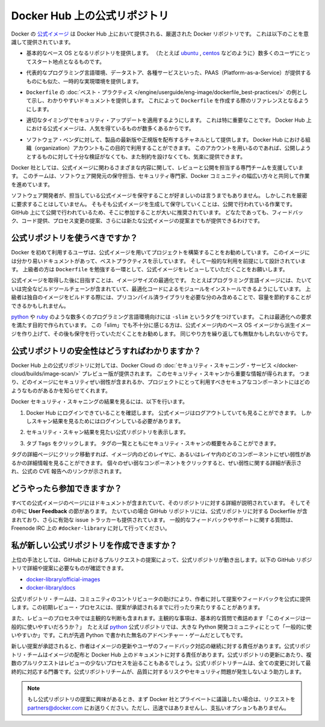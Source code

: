 .. -*- coding: utf-8 -*-
.. URL: https://docs.docker.com/docker-hub/official_repos/
.. SOURCE: -
   doc version: 1.10
.. check date: 2016/03/11
.. -------------------------------------------------------------------

.. Official Repositories on Docker Hub

.. _official-repositories-on-docker-hub:

========================================
Docker Hub 上の公式リポジトリ
========================================

.. The Docker [Official Repositories](https://hub.docker.com/official/) are a
   curated set of Docker repositories that are promoted on Docker Hub. They are
   designed to:

Docker の `公式イメージ <https://hub.docker.com/search?q=&type=image&image_filter=official>`_ は Docker Hub 上において提供される、厳選された Docker リポジトリです。
これは以下のことを意識して提供されています。

.. * Provide essential base OS repositories (for example,
     [ubuntu](https://hub.docker.com/_/ubuntu/),
     [centos](https://hub.docker.com/_/centos/)) that serve as the
     starting point for the majority of users.

* 基本的なベース OS となるリポジトリを提供します。
  （たとえば `ubuntu <https://hub.docker.com/_/ubuntu/>`_ , `centos <https://hub.docker.com/_/centos/>`_ などのように）数多くのユーザにとってスタート地点となるものです。

.. * Provide drop-in solutions for popular programming language runtimes, data
     stores, and other services, similar to what a Platform-as-a-Service (PAAS)
     would offer.

* 代表的なプログラミング言語環境、データストア、各種サービスといった、PAAS（Platform-as-a-Service）が提供するものにも似た、一時的な実現環境を提供します。

.. * Exemplify [`Dockerfile` best practices](/engine/userguide/eng-image/dockerfile_best-practices/)
     and provide clear documentation to serve as a reference for other `Dockerfile`
     authors.

* ``Dockerfile`` の :doc:`ベスト・プラクティス </engine/userguide/eng-image/dockerfile_best-practices/>`  の例として示し、わかりやすいドキュメントを提供します。
  これによって ``Dockerfile`` を作成する際のリファレンスとなるようにします。

.. * Ensure that security updates are applied in a timely manner. This is
     particularly important as many Official Repositories are some of the most
     popular on Docker Hub.

* 適切なタイミングでセキュリティ・アップデートを適用するようにします。
  これは特に重要なことです。
  Docker Hub 上における公式イメージは、人気を得ているものが数多くあるからです。

.. * Provide a channel for software vendors to redistribute up-to-date and
     supported versions of their products. Organization accounts on Docker Hub can
     also serve this purpose, without the careful review or restrictions on what
     can be published.

* ソフトウェア・ベンダに対して、製品の最新版や正規版を配布するチャネルとして提供します。
  Docker Hub における組織（organization）アカウントもこの目的で利用することができます。
  このアカウントを用いるのであれば、公開しようとするものに対して十分な検証がなくても、また制約を設けなくても、気楽に提供できます。

.. Docker, Inc. sponsors a dedicated team that is responsible for reviewing and
   publishing all Official Repositories content. This team works in collaboration
   with upstream software maintainers, security experts, and the broader Docker
   community.

Docker 社としては、公式イメージに関わるさまざまな内容に関して、レビューと公開を担当する専門チームを支援しています。
このチームは、ソフトウェア開発元の保守担当、セキュリティ専門家、Docker コミュニティの幅広い方々と共同して作業を進めています。

.. While it is preferable to have upstream software authors maintaining their
   corresponding Official Repositories, this is not a strict requirement. Creating
   and maintaining images for Official Repositories is a public process. It takes
   place openly on GitHub where participation is encouraged. Anyone can provide
   feedback, contribute code, suggest process changes, or even propose a new
   Official Repository.

ソフトウェア開発者が、担当している公式イメージを保守することが好ましいのは言うまでもありません。
しかしこれを厳密に要求することはしていません。
そもそも公式イメージを生成して保守していくことは、公開で行われている作業です。
GitHub 上にて公開で行われているため、そこに参加することが大いに推奨されています。
どなたであっても、フィードバック、コード提供、プロセス変更の提案、さらには新たな公式イメージの提案までもが提供できるわけです。


.. ## Should I use Official Repositories?

.. _should-i-use-official-repositories:

公式リポジトリを使うべきですか？
==================================

.. New Docker users are encouraged to use the Official Repositories in their
   projects. These repositories have clear documentation, promote best practices,
   and are designed for the most common use cases. Advanced users are encouraged to
   review the Official Repositories as part of their `Dockerfile` learning process.

Docker を初めて利用するユーザは、公式イメージを用いてプロジェクトを構築することをお勧めしています。
このイメージには分かり易いドキュメントがあって、ベストプラクティスを示しています。
そして一般的な利用を前提にして設計されています。
上級者の方は ``Dockerfile`` を勉強する一環として、公式イメージをレビューしていただくことをお願いします。

.. A common rationale for diverging from Official Repositories is to optimize for
   image size. For instance, many of the programming language stack images contain
   a complete build toolchain to support installation of modules that depend on
   optimized code. An advanced user could build a custom image with just the
   necessary pre-compiled libraries to save space.

公式イメージを取得した後に目指すことは、イメージサイズの最適化です。
たとえばプログラミング言語イメージには、たいていは完全なビルドツールチェーンが含まれていて、最適化コードによるモジュールをインストールできるようにしています。
上級者は独自のイメージをビルドする際には、プリコンパイル済ライブラリを必要な分のみ含めることで、容量を節約することができるかもしれません。

.. A number of language stacks such as
   [python](https://hub.docker.com/_/python/) and
   [ruby](https://hub.docker.com/_/ruby/) have `-slim` tag variants
   designed to fill the need for optimization. Even when these "slim" variants are
   insufficient, it is still recommended to inherit from an Official Repository
   base OS image to leverage the ongoing maintenance work, rather than duplicating
   these efforts.

`python <https://hub.docker.com/_/python/>`_ や `ruby <https://hub.docker.com/_/ruby/>`_ のような数多くのプログラミング言語環境向けには ``-slim`` というタグをつけています。
これは最適化への要求を満たす目的で作られています。
この「slim」でも不十分に感じる方は、公式イメージ内のベース OS イメージから派生イメージを作り上げて、その後も保守を行っていただくことをお勧めします。
同じやり方を繰り返しても無駄かもしれないからです。

.. ## How do I know the Official Repositories are secure?

.. _how-do-i-know-the-official-repositories-are-secure:

公式リポジトリの安全性はどうすればわかりますか？
=======================================================

.. Docker provides a preview version of Docker Cloud's
   [Security Scanning service](/docker-cloud/builds/image-scan/) for all of the
   Official Repositories located on Docker Hub. These security scan results provide
   valuable information about which images contain security vulnerabilities, which
   you should use to help you choose secure components for your own projects.

Docker Hub 上の公式リポジトリに対しては、Docker Cloud の :doc:`セキュリティ・スキャニング・サービス </docker-cloud/builds/image-scan/>` プレビュー版が提供されます。
このセキュリティ・スキャンから重要な情報が得られます。
つまり、どのイメージにセキュリティぜい弱性が含まれるか、プロジェクトにとって利用すべきセキュアなコンポーネントにはどのようなものがあるかを知らせてくれます。

.. To view the Docker Security Scanning results:

Docker セキュリティ・スキャニングの結果を見るには、以下を行います。

.. 1. Make sure you're logged in to Docker Hub.
       You can view Official Images even while logged out, however the scan results are only available once you log in.
   2. Navigate to the official repository whose security scan you want to view.
   3. Click the `Tags` tab to see a list of tags and their security scan summaries.
       ![](images/scan-drilldown.gif)

1. Docker Hub にログインできていることを確認します。
   公式イメージはログアウトしていても見ることができます。
   しかしスキャン結果を見るためにはログインしている必要があります。
2. セキュリティ・スキャン結果を見たい公式リポジトリを表示します。
3. タブ ``Tags`` をクリックします。
   タグの一覧とともにセキュリティ・スキャンの概要をみることができます。

   ..  ![](images/scan-drilldown.gif)
   .. image:: images/scan-drilldown.gif
      :scale: 60%

.. You can click into a tag's detail page to see more information about which
   layers in the image and which components within the layer are vulnerable.
   Details including a link to the official CVE report for the vulnerability appear
   when you click an individual vulnerable component.

タグの詳細ページにクリック移動すれば、イメージ内のどのレイヤに、あるいはレイヤ内のどのコンポーネントにぜい弱性があるかの詳細情報を見ることができます。
個々のぜい弱なコンポーネントをクリックすると、ぜい弱性に関する詳細が表示され、公式の CVE 報告へのリンクが示されます。

.. ## How can I get involved?

.. _how-can-i-get-involved:

どうやったら参加できますか？
=============================

.. All Official Repositories contain a **User Feedback** section in their
   documentation which covers the details for that specific repository. In most
   cases, the GitHub repository which contains the Dockerfiles for an Official
   Repository also has an active issue tracker. General feedback and support
   questions should be directed to `#docker-library` on Freenode IRC.

すべての公式イメージのページにはドキュメントが含まれていて、そのリポジトリに対する詳細が説明されています。
そしてその中に **User Feedback** の節があります。
たいていの場合 GitHub リポジトリには、公式リポジトリに対する Dockerfile が含まれており、さらに有効な issue トラッカーも提供されています。
一般的なフィードバックやサポートに関する質問は、Freenode IRC 上の ``#docker-library`` に対して行ってください。

.. How do I create a new Official Repository?

.. how-do-i-create-a-new-official-repository:

私が新しい公式リポジトリを作成できますか？
==================================================

.. From a high level, an Official Repository starts out as a proposal in the form of a set of GitHub pull requests. You’ll find detailed and objective proposal requirements in the following GitHub repositories:

上位の手法としては、GitHub におけるプルリクエストの提案によって、公式リポジトリが動き出します。以下の GitHub リポジトリで詳細や提案に必要なものが確認できます。

..    docker-library/official-images
..    docker-library/docs

* `docker-library/official-images <https://github.com/docker-library/official-images>`_

* `docker-library/docs <https://github.com/docker-library/docs>`_

.. The Official Repositories team, with help from community contributors, formally review each proposal and provide feedback to the author. This initial review process may require a bit of back and forth before the proposal is accepted.

公式リポジトリ・チームは、コミュニティのコントリビュータの助けにより、作者に対して提案やフィードバックを公式に提供します。この初期レビュー・プロセスには、提案が承認されるまでに行ったり来たりすることがあります。

.. There are also subjective considerations during the review process. These subjective concerns boil down to the basic question: “is this image generally useful?” For example, the python Official Repository is “generally useful” to the large Python developer community, whereas an obscure text adventure game written in Python last week is not.

また、レビューのプロセス中では主観的な判断も含まれます。主観的な事項は、基本的な質問で煮詰めます「このイメージは一般的に使いやすいだろうか？」　たとえば `python <https://hub.docker.com/_/python/>`_ 公式リポジトリでは、大きな Python 開発コミュニティにとって「一般的に使いやすいか」です。これが先週 Python で書かれた無名のアドベンチャー・ゲームだとしてもです。

.. When a new proposal is accepted, the author becomes responsibile for keeping their images up-to-date and responding to user feedback. The Official Repositories team becomes responsibile for publishing the images and documentation on Docker Hub. Updates to the Official Repository follow the same pull request process, though with less review. The Official Repositories team ultimately acts as a gatekeeper for all changes, which helps mitigate the risk of quality and security issues from being introduced.

新しい提案が承認されると、作者はイメージの更新やユーザのフィードバック対応の継続に対する責任があります。公式リポジトリ・チームはイメージの配布と Docker Hub 上のドキュメントに対する責任があります。公式リポジトリの更新にあたり、複数のプルリクエストはレビューの少ないプロセスを辿ることもあるでしょう。公式リポジトリチームは、全ての変更に対して最終的に対応する門番です。公式リポジトリチームが、品質に対するリスクやセキュリティ問題が発生しないよう助力します。

..    Note: If you are interested in proposing an Official Repository, but would like to discuss it with Docker, Inc. privately first, please send your inquiries to partners@docker.com. There is no fast-track or pay-for-status option.

.. note::

   もし公式リポジトリの提案に興味があるとき、まず Docker 社とプライベートに議論したい場合は、リクエストを partners@docker.com にお送りください。ただし、迅速ではありませんし、支払いオプションもありません。


.. seealso:: 

   Official Repositories on Docker Hub
      https://docs.docker.com/docker-hub/official_repos/
